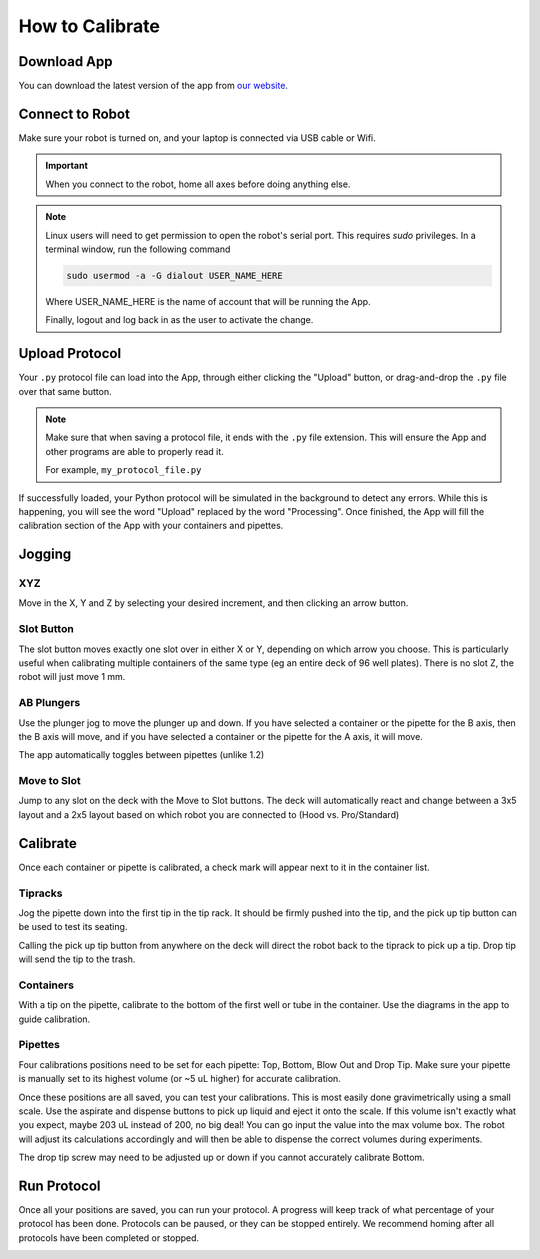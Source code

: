 .. _calibration:

================
How to Calibrate
================

Download App
--------------------

You can download the latest version of the app from `our website`_.

.. _our website: https://opentrons.com/getting-started/download-app


Connect to Robot
--------------------

Make sure your robot is turned on, and your laptop is connected via USB cable or Wifi.

.. screenshot button with port drop down

.. image:: img/app/ports.png
.. image:: img/app/connected.png

.. important::

	When you connect to the robot, home all axes before doing anything else.

.. note::

	Linux users will need to get permission to open the robot's serial port. This requires `sudo` privileges.
	In a terminal window, run the following command

	.. code-block:: bash

		sudo usermod -a -G dialout USER_NAME_HERE

	Where USER_NAME_HERE is the name of account that will be running the App.

	Finally, logout and log back in as the user to activate the change.

Upload Protocol
--------------------

Your ``.py`` protocol file can load into the App, through either clicking the "Upload" button, or drag-and-drop the ``.py`` file over that same button.

.. note::

	Make sure that when saving a protocol file, it ends with the ``.py`` file extension. This will ensure the App and other programs are able to properly read it.

	For example, ``my_protocol_file.py``

If successfully loaded, your Python protocol will be simulated in the background to detect any errors. While this is happening, you will see the word "Upload" replaced by the word "Processing". Once finished, the App will fill the calibration section of the App with your containers and pipettes.


Jogging
--------------------

XYZ
^^^^^^^^^^^^^^^^^^^^

Move in the X, Y and Z by selecting your desired increment, and then clicking an arrow button.

.. image:: img/app/pipette-jog.png

Slot Button
^^^^^^^^^^^^^^^^^^^^

The slot button moves exactly one slot over in either X or Y, depending on which arrow you choose.  This is particularly useful when calibrating multiple containers of the same type (eg an entire deck of 96 well plates).  There is no slot Z, the robot will just move 1 mm.

AB Plungers
^^^^^^^^^^^^^^^^^^^^

Use the plunger jog to move the plunger up and down.  If you have selected a container or the pipette for the B axis, then the B axis will move, and if you have selected a container or the pipette for the A axis, it will move.

.. screenshot plunger jog

The app automatically toggles between pipettes (unlike 1.2)

Move to Slot
^^^^^^^^^^^^^^^^^^^^

Jump to any slot on the deck with the Move to Slot buttons.  The deck will automatically react and change between a 3x5 layout and a 2x5 layout based on which robot you are connected to (Hood vs. Pro/Standard)

.. image:: img/app/move-to-slot.png


Calibrate
--------------------

Once each container or pipette is calibrated, a check mark will appear next to it in the container list.

.. image:: img/app/container-list.png

Tipracks
^^^^^^^^^^^^^^^^^^^^

Jog the pipette down into the first tip in the tip rack.  It should be firmly pushed into the tip, and the pick up tip button can be used to test its seating.

Calling the pick up tip button from anywhere on the deck will direct the robot back to the tiprack to pick up a tip.  Drop tip will send the tip to the trash.

.. image:: img/app/container-calibration.png

Containers
^^^^^^^^^^^^^^^^^^^^

With a tip on the pipette, calibrate to the bottom of the first well or tube in the container. Use the diagrams in the app to guide calibration.

Pipettes
^^^^^^^^^^^^^^^^^^^^

Four calibrations positions need to be set for each pipette: Top, Bottom, Blow Out and Drop Tip.  Make sure your pipette is manually set to its highest volume (or ~5 uL higher) for accurate calibration.

.. image:: img/app/pipette-calibration.png

Once these positions are all saved, you can test your calibrations. This is most easily done gravimetrically using a small scale. Use the aspirate and dispense buttons to pick up liquid and eject it onto the scale. If this volume isn't exactly what you expect, maybe 203 uL instead of 200, no big deal! You can go input the value into the max volume box. The robot will adjust its calculations accordingly and will then be able to dispense the correct volumes during experiments.

The drop tip screw may need to be adjusted up or down if you cannot accurately calibrate Bottom.

Run Protocol
--------------------

Once all your positions are saved, you can run your protocol.  A progress will keep track of what percentage of your protocol has been done.  Protocols can be paused, or they can be stopped entirely.  We recommend homing after all protocols have been completed or stopped.

.. image:: img/app/running-protocol.png
